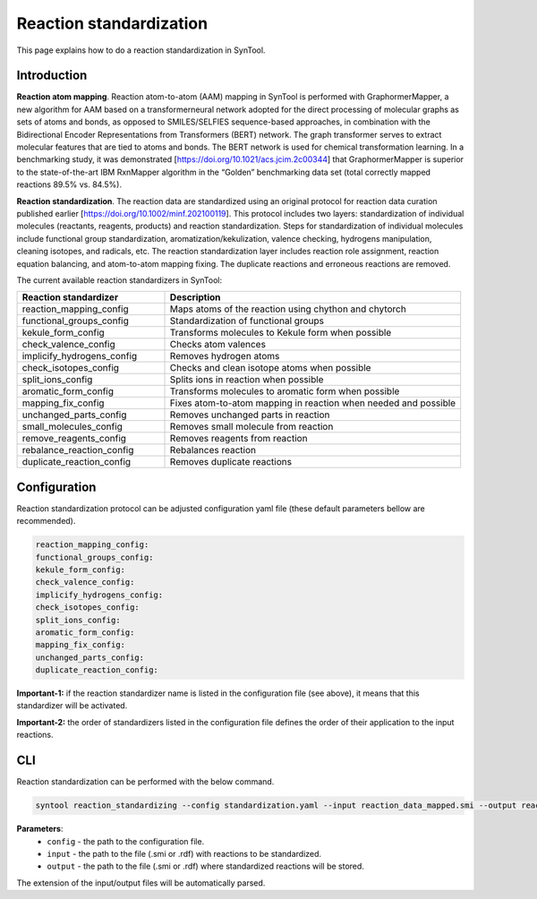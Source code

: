 .. _reaction_standardization:

Reaction standardization
===========================
This page explains how to do a reaction standardization in SynTool.

Introduction
-------------------------
**Reaction atom mapping**. Reaction atom-to-atom (AAM) mapping in SynTool is performed with GraphormerMapper,
a new algorithm for AAM based on a transformerneural network adopted for the direct processing of molecular graphs
as sets of atoms and bonds, as opposed to SMILES/SELFIES sequence-based approaches, in combination with the
Bidirectional Encoder Representations from Transformers (BERT) network. The graph transformer serves to extract molecular
features that are tied to atoms and bonds. The BERT network is used for chemical transformation learning.
In a benchmarking study, it was demonstrated [https://doi.org/10.1021/acs.jcim.2c00344] that GraphormerMapper
is superior to the state-of-the-art IBM RxnMapper algorithm in the “Golden” benchmarking data set
(total correctly mapped reactions 89.5% vs. 84.5%).

**Reaction standardization**. The reaction data are standardized using an original protocol for reaction data curation
published earlier [https://doi.org/10.1002/minf.202100119]. This protocol includes two layers:
standardization of individual molecules (reactants, reagents, products) and reaction standardization.
Steps for standardization of individual molecules include functional group standardization, aromatization/kekulization,
valence checking, hydrogens manipulation, cleaning isotopes, and radicals, etc.
The reaction standardization layer includes reaction role assignment, reaction equation balancing,
and atom-to-atom mapping fixing. The duplicate reactions and erroneous reactions are removed.

The current available reaction standardizers in SynTool:

.. table::
    :widths: 25 50

    ================================== =================================================================================
    Reaction standardizer              Description
    ================================== =================================================================================
    reaction_mapping_config            Maps atoms of the reaction using chython and chytorch
    functional_groups_config           Standardization of functional groups
    kekule_form_config                 Transforms molecules to Kekule form when possible
    check_valence_config               Checks atom valences
    implicify_hydrogens_config         Removes hydrogen atoms
    check_isotopes_config              Checks and clean isotope atoms when possible
    split_ions_config                  Splits ions in reaction when possible
    aromatic_form_config               Transforms molecules to aromatic form when possible
    mapping_fix_config                 Fixes atom-to-atom mapping in reaction when needed and possible
    unchanged_parts_config             Removes unchanged parts in reaction
    small_molecules_config             Removes small molecule from reaction
    remove_reagents_config             Removes reagents from reaction
    rebalance_reaction_config          Rebalances reaction
    duplicate_reaction_config          Removes duplicate reactions
    ================================== =================================================================================


Configuration
---------------------------
Reaction standardization protocol can be adjusted configuration yaml file (these default parameters bellow are recommended).

.. code-block:: yaml

    reaction_mapping_config:
    functional_groups_config:
    kekule_form_config:
    check_valence_config:
    implicify_hydrogens_config:
    check_isotopes_config:
    split_ions_config:
    aromatic_form_config:
    mapping_fix_config:
    unchanged_parts_config:
    duplicate_reaction_config:

**Important-1:** if the reaction standardizer name is listed in the configuration file (see above), it means that this standardizer will be activated.

**Important-2:** the order of standardizers listed in the configuration file defines the order of their application to the input reactions.

CLI
---------------------------
Reaction standardization can be performed with the below command.

.. code-block:: bash

    syntool reaction_standardizing --config standardization.yaml --input reaction_data_mapped.smi --output reaction_data_standardized.smi

**Parameters**:
    - ``config`` - the path to the configuration file.
    - ``input`` - the path to the file (.smi or .rdf) with reactions to be standardized.
    - ``output`` - the path to the file (.smi or .rdf) where standardized reactions will be stored.

The extension of the input/output files will be automatically parsed.